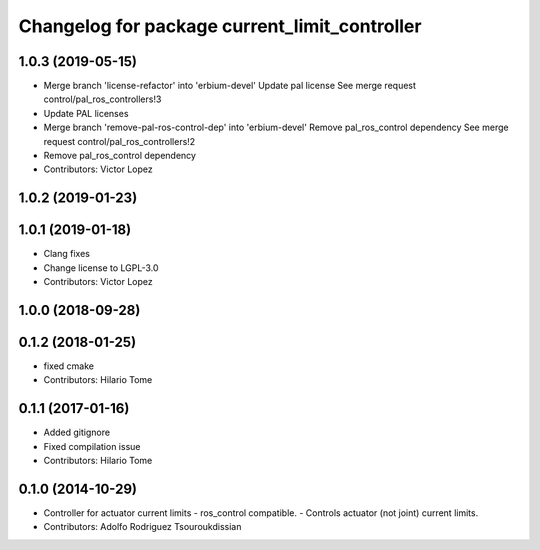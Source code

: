 ^^^^^^^^^^^^^^^^^^^^^^^^^^^^^^^^^^^^^^^^^^^^^^
Changelog for package current_limit_controller
^^^^^^^^^^^^^^^^^^^^^^^^^^^^^^^^^^^^^^^^^^^^^^

1.0.3 (2019-05-15)
------------------
* Merge branch 'license-refactor' into 'erbium-devel'
  Update pal license
  See merge request control/pal_ros_controllers!3
* Update PAL licenses
* Merge branch 'remove-pal-ros-control-dep' into 'erbium-devel'
  Remove pal_ros_control dependency
  See merge request control/pal_ros_controllers!2
* Remove pal_ros_control dependency
* Contributors: Victor Lopez

1.0.2 (2019-01-23)
------------------

1.0.1 (2019-01-18)
------------------
* Clang fixes
* Change license to LGPL-3.0
* Contributors: Victor Lopez

1.0.0 (2018-09-28)
------------------

0.1.2 (2018-01-25)
------------------
* fixed cmake
* Contributors: Hilario Tome

0.1.1 (2017-01-16)
------------------
* Added gitignore
* Fixed compilation issue
* Contributors: Hilario Tome

0.1.0 (2014-10-29)
------------------
* Controller for actuator current limits
  - ros_control compatible.
  - Controls actuator (not joint) current limits.
* Contributors: Adolfo Rodriguez Tsouroukdissian
